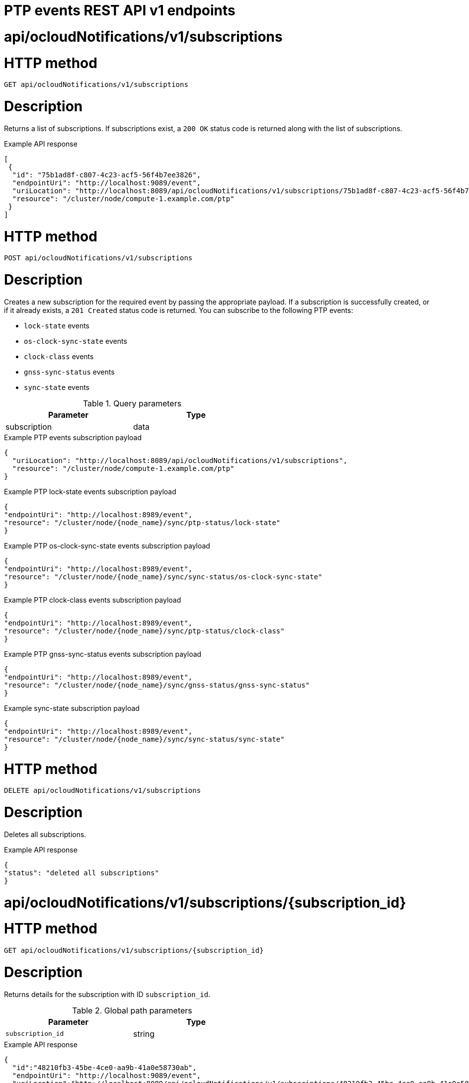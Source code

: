// Module included in the following assemblies:
//
// * networking/ptp/ptp-events-rest-api-reference.adoc

:_mod-docs-content-type: PROCEDURE
[id="cnf-fast-event-notifications-api-refererence_{context}"]
= PTP events REST API v1 endpoints

[id="api-ocloud-notifications-v1-subscriptions_{context}"]
= api/ocloudNotifications/v1/subscriptions

[discrete]
= HTTP method

`GET api/ocloudNotifications/v1/subscriptions`

[discrete]
= Description

Returns a list of subscriptions. If subscriptions exist, a `200 OK` status code is returned along with the list of subscriptions.

.Example API response
[source,json]
----
[
 {
  "id": "75b1ad8f-c807-4c23-acf5-56f4b7ee3826",
  "endpointUri": "http://localhost:9089/event",
  "uriLocation": "http://localhost:8089/api/ocloudNotifications/v1/subscriptions/75b1ad8f-c807-4c23-acf5-56f4b7ee3826",
  "resource": "/cluster/node/compute-1.example.com/ptp"
 }
]
----

[discrete]
= HTTP method

`POST api/ocloudNotifications/v1/subscriptions`

[discrete]
= Description

Creates a new subscription for the required event by passing the appropriate payload.
If a subscription is successfully created, or if it already exists, a `201 Created` status code is returned.
You can subscribe to the following PTP events:

* `lock-state` events
* `os-clock-sync-state` events
* `clock-class` events
* `gnss-sync-status` events
* `sync-state` events

.Query parameters
[cols=2*, width="60%", options="header"]
|====
|Parameter
|Type

|subscription
|data
|====

.Example PTP events subscription payload
[source,json]
----
{
  "uriLocation": "http://localhost:8089/api/ocloudNotifications/v1/subscriptions",
  "resource": "/cluster/node/compute-1.example.com/ptp"
}
----

.Example PTP lock-state events subscription payload
[source,json]
----
{
"endpointUri": "http://localhost:8989/event",
"resource": "/cluster/node/{node_name}/sync/ptp-status/lock-state"
}
----

.Example PTP os-clock-sync-state events subscription payload
[source,json]
----
{
"endpointUri": "http://localhost:8989/event",
"resource": "/cluster/node/{node_name}/sync/sync-status/os-clock-sync-state"
}
----

.Example PTP clock-class events subscription payload
[source,json]
----
{
"endpointUri": "http://localhost:8989/event",
"resource": "/cluster/node/{node_name}/sync/ptp-status/clock-class"
}
----

.Example PTP gnss-sync-status events subscription payload
[source,json]
----
{
"endpointUri": "http://localhost:8989/event",
"resource": "/cluster/node/{node_name}/sync/gnss-status/gnss-sync-status"
}
----

.Example sync-state subscription payload
[source,json]
----
{
"endpointUri": "http://localhost:8989/event",
"resource": "/cluster/node/{node_name}/sync/sync-status/sync-state"
}
----

[discrete]
= HTTP method

`DELETE api/ocloudNotifications/v1/subscriptions`

[discrete]
= Description

Deletes all subscriptions.

.Example API response
[source,json]
----
{
"status": "deleted all subscriptions"
}
----

[id="api-ocloud-notifications-v1-subscriptions-subscription_id_{context}"]
= api/ocloudNotifications/v1/subscriptions/{subscription_id}

[discrete]
= HTTP method

`GET api/ocloudNotifications/v1/subscriptions/{subscription_id}`

[discrete]
= Description

Returns details for the subscription with ID `subscription_id`.

.Global path parameters
[cols=2*, width="60%", options="header"]
|====
|Parameter
|Type

|`subscription_id`
|string
|====

.Example API response
[source,json]
----
{
  "id":"48210fb3-45be-4ce0-aa9b-41a0e58730ab",
  "endpointUri": "http://localhost:9089/event",
  "uriLocation":"http://localhost:8089/api/ocloudNotifications/v1/subscriptions/48210fb3-45be-4ce0-aa9b-41a0e58730ab",
  "resource":"/cluster/node/compute-1.example.com/ptp"
}
----

[discrete]
= HTTP method

`DELETE api/ocloudNotifications/v1/subscriptions/{subscription_id}`

[discrete]
= Description

Deletes the subscription with ID `subscription_id`.

.Global path parameters
[cols=2*, width="60%", options="header"]
|====
|Parameter
|Type

|`subscription_id`
|string
|====

.Example API response
[source,json]
----
{
"status": "OK"
}
----

[id="api-ocloudnotifications-v1-health_{context}"]
= api/ocloudNotifications/v1/health

[discrete]
= HTTP method

`GET api/ocloudNotifications/v1/health/`

[discrete]
= Description

Returns the health status for the `ocloudNotifications` REST API.

.Example API response
[source,terminal]
----
OK
----

[id="api-ocloudnotifications-v1-publishers_{context}"]
= api/ocloudNotifications/v1/publishers

[IMPORTANT]
====
The `api/ocloudNotifications/v1/publishers` endpoint is only available from the cloud-event-proxy container in the PTP Operator managed pod.
It is not available for consumer applications in the application pod.
====

[discrete]
= HTTP method

`GET api/ocloudNotifications/v1/publishers`

[discrete]
= Description

Returns a list of publisher details for the cluster node.
The system generates notifications when the relevant equipment state changes.

You can use equipment synchronization status subscriptions together to deliver a detailed view of the overall synchronization health of the system.

.Example API response
[source,json]
----
[
  {
    "id": "0fa415ae-a3cf-4299-876a-589438bacf75",
    "endpointUri": "http://localhost:9085/api/ocloudNotifications/v1/dummy",
    "uriLocation": "http://localhost:9085/api/ocloudNotifications/v1/publishers/0fa415ae-a3cf-4299-876a-589438bacf75",
    "resource": "/cluster/node/compute-1.example.com/sync/sync-status/os-clock-sync-state"
  },
  {
    "id": "28cd82df-8436-4f50-bbd9-7a9742828a71",
    "endpointUri": "http://localhost:9085/api/ocloudNotifications/v1/dummy",
    "uriLocation": "http://localhost:9085/api/ocloudNotifications/v1/publishers/28cd82df-8436-4f50-bbd9-7a9742828a71",
    "resource": "/cluster/node/compute-1.example.com/sync/ptp-status/clock-class"
  },
  {
    "id": "44aa480d-7347-48b0-a5b0-e0af01fa9677",
    "endpointUri": "http://localhost:9085/api/ocloudNotifications/v1/dummy",
    "uriLocation": "http://localhost:9085/api/ocloudNotifications/v1/publishers/44aa480d-7347-48b0-a5b0-e0af01fa9677",
    "resource": "/cluster/node/compute-1.example.com/sync/ptp-status/lock-state"
  },
  {
    "id": "778da345d-4567-67b0-a43f0-rty885a456",
    "endpointUri": "http://localhost:9085/api/ocloudNotifications/v1/dummy",
    "uriLocation": "http://localhost:9085/api/ocloudNotifications/v1/publishers/778da345d-4567-67b0-a43f0-rty885a456",
    "resource": "/cluster/node/compute-1.example.com/sync/gnss-status/gnss-sync-status"
  }
]
----

[id="resource-address-current-state_{context}"]
= api/ocloudNotifications/v1/{resource_address}/CurrentState

[discrete]
= HTTP method

`GET api/ocloudNotifications/v1/cluster/node/{node_name}/sync/ptp-status/lock-state/CurrentState`

`GET api/ocloudNotifications/v1/cluster/node/{node_name}/sync/sync-status/os-clock-sync-state/CurrentState`

`GET api/ocloudNotifications/v1/cluster/node/{node_name}/sync/ptp-status/clock-class/CurrentState`

`GET api/ocloudNotifications/v1/cluster/node/{node_name}/sync/sync-status/sync-state/CurrentState`

`GET api/ocloudNotifications/v1/cluster/node/{node_name}/sync/gnss-status/gnss-sync-state/CurrentState`

[discrete]
= Description

Returns the current state of the `os-clock-sync-state`, `clock-class`, `lock-state`, `gnss-sync-status`, or `sync-state` events for the cluster node.

* `os-clock-sync-state` notifications describe the host operating system clock synchronization state. Can be in `LOCKED` or `FREERUN` state.
* `clock-class` notifications describe the current state of the PTP clock class.
* `lock-state` notifications describe the current status of the PTP equipment lock state. Can be in `LOCKED`, `HOLDOVER` or `FREERUN` state.
* `sync-state` notifications describe the current status of the least synchronized of the `ptp-status/lock-state` and
`sync-status/os-clock-sync-state` endpoints.
* `gnss-sync-status` notifications describe the GNSS clock synchronization state.

.Global path parameters
[cols=2*, width="60%", options="header"]
|====
|Parameter
|Type

|`resource_address`
|string
|====

.Example lock-state API response
[source,json]
----
{
  "id": "c1ac3aa5-1195-4786-84f8-da0ea4462921",
  "type": "event.sync.ptp-status.ptp-state-change",
  "source": "/cluster/node/compute-1.example.com/sync/ptp-status/lock-state",
  "dataContentType": "application/json",
  "time": "2023-01-10T02:41:57.094981478Z",
  "data": {
    "version": "1.0",
    "values": [
      {
        "resource": "/cluster/node/compute-1.example.com/ens5fx/master",
        "dataType": "notification",
        "valueType": "enumeration",
        "value": "LOCKED"
      },
      {
        "resource": "/cluster/node/compute-1.example.com/ens5fx/master",
        "dataType": "metric",
        "valueType": "decimal64.3",
        "value": "29"
      }
    ]
  }
}
----

.Example os-clock-sync-state API response
[source,json]
----
{
  "specversion": "0.3",
  "id": "4f51fe99-feaa-4e66-9112-66c5c9b9afcb",
  "source": "/cluster/node/compute-1.example.com/sync/sync-status/os-clock-sync-state",
  "type": "event.sync.sync-status.os-clock-sync-state-change",
  "subject": "/cluster/node/compute-1.example.com/sync/sync-status/os-clock-sync-state",
  "datacontenttype": "application/json",
  "time": "2022-11-29T17:44:22.202Z",
  "data": {
    "version": "1.0",
    "values": [
      {
        "resource": "/cluster/node/compute-1.example.com/CLOCK_REALTIME",
        "dataType": "notification",
        "valueType": "enumeration",
        "value": "LOCKED"
      },
      {
        "resource": "/cluster/node/compute-1.example.com/CLOCK_REALTIME",
        "dataType": "metric",
        "valueType": "decimal64.3",
        "value": "27"
      }
    ]
  }
}
----

.Example clock-class API response
[source,json]
----
{
  "id": "064c9e67-5ad4-4afb-98ff-189c6aa9c205",
  "type": "event.sync.ptp-status.ptp-clock-class-change",
  "source": "/cluster/node/compute-1.example.com/sync/ptp-status/clock-class",
  "dataContentType": "application/json",
  "time": "2023-01-10T02:41:56.785673989Z",
  "data": {
    "version": "1.0",
    "values": [
      {
        "resource": "/cluster/node/compute-1.example.com/ens5fx/master",
        "dataType": "metric",
        "valueType": "decimal64.3",
        "value": "165"
      }
    ]
  }
}
----

.Example sync-state API response
[source,json]
----
{
    "specversion": "0.3",
    "id": "8c9d6ecb-ae9f-4106-82c4-0a778a79838d",
    "source": "/sync/sync-status/sync-state",
    "type": "event.sync.sync-status.synchronization-state-change",
    "subject": "/cluster/node/compute-1.example.com/sync/sync-status/sync-state",
    "datacontenttype": "application/json",
    "time": "2024-08-28T14:50:57.327585316Z",
    "data":
    {
        "version": "1.0",
        "values": [
        {
            "ResourceAddress": "/cluster/node/compute-1.example.com/sync/sync-status/sync-state",
            "data_type": "notification",
            "value_type": "enumeration",
            "value": "LOCKED"
        }]
    }
}
----

.Example gnss-sync-status API response
[source,json]
----
{
  "id": "435e1f2a-6854-4555-8520-767325c087d7",
  "type": "event.sync.gnss-status.gnss-state-change",
  "source": "/cluster/node/compute-1.example.com/sync/gnss-status/gnss-sync-status",
  "dataContentType": "application/json",
  "time": "2023-09-27T19:35:33.42347206Z",
  "data": {
    "version": "1.0",
    "values": [
      {
        "resource": "/cluster/node/compute-1.example.com/ens2fx/master",
        "dataType": "notification",
        "valueType": "enumeration",
        "value": "LOCKED"
      },
      {
        "resource": "/cluster/node/compute-1.example.com/ens2fx/master",
        "dataType": "metric",
        "valueType": "decimal64.3",
        "value": "5"
      }
    ]
  }
}
----
